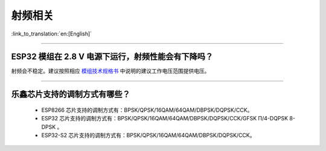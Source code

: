 射频相关
========

:link_to_translation:`en:[English]`

.. raw:: html

   <style>
   body {counter-reset: h2}
     h2 {counter-reset: h3}
     h2:before {counter-increment: h2; content: counter(h2) ". "}
     h3:before {counter-increment: h3; content: counter(h2) "." counter(h3) ". "}
     h2.nocount:before, h3.nocount:before, { content: ""; counter-increment: none }
   </style>

--------------

ESP32 模组在 2.8 V 电源下运行，射频性能会有下降吗？
---------------------------------------------------

射频会不稳定。建议按照相应 `模组技术规格书 <https://www.espressif.com/zh-hans/support/documents/technical-documents>`_ 中说明的建议工作电压范围提供电压。

--------------

乐鑫芯片支持的调制方式有哪些？
---------------------------------------------------

  - ESP8266 芯片支持的调制方式有：BPSK/QPSK/16QAM/64QAM/DBPSK/DQPSK/CCK。
  - ESP32   芯片支持的调制方式有：BPSK/QPSK/16QAM/64QAM/DBPSK/DQPSK/CCK/GFSK Π/4-DQPSK 8-DPSK 。
  - ESP32-S2 芯片支持的调制方式有：BPSK/QPSK/16QAM/64QAM/DBPSK/DQPSK/CCK。
  

